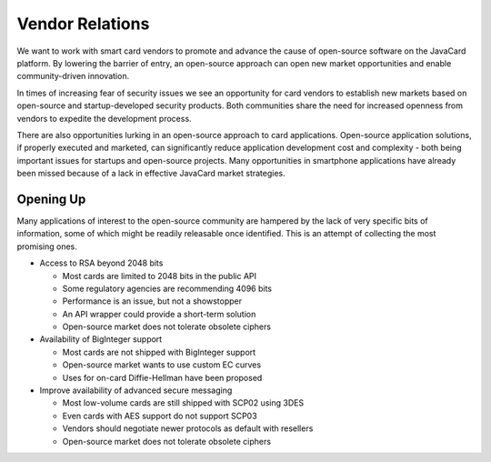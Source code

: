 Vendor Relations
================

We want to work with smart card vendors to promote and advance the cause of open-source software on the JavaCard platform. By lowering the barrier of entry, an open-source approach can open new market opportunities and enable community-driven innovation.

In times of increasing fear of security issues we see an opportunity for card vendors to establish new markets based on open-source and startup-developed security products. Both communities share the need for increased openness from vendors to expedite the development process.

There are also opportunities lurking in an open-source approach to card applications. Open-source application solutions, if properly executed and marketed, can significantly reduce application development cost and complexity - both being important issues for startups and open-source projects. Many opportunities in smartphone applications have already been missed because of a lack in effective JavaCard market strategies.

Opening Up
----------

Many applications of interest to the open-source community are hampered by the lack of very specific bits of information, some of which might be readily releasable once identified. This is an attempt of collecting the most promising ones.

* Access to RSA beyond 2048 bits

  * Most cards are limited to 2048 bits in the public API
  * Some regulatory agencies are recommending 4096 bits
  * Performance is an issue, but not a showstopper
  * An API wrapper could provide a short-term solution
  * Open-source market does not tolerate obsolete ciphers

* Availability of BigInteger support

  * Most cards are not shipped with BigInteger support
  * Open-source market wants to use custom EC curves
  * Uses for on-card Diffie-Hellman have been proposed

* Improve availability of advanced secure messaging

  * Most low-volume cards are still shipped with SCP02 using 3DES
  * Even cards with AES support do not support SCP03
  * Vendors should negotiate newer protocols as default with resellers
  * Open-source market does not tolerate obsolete ciphers

